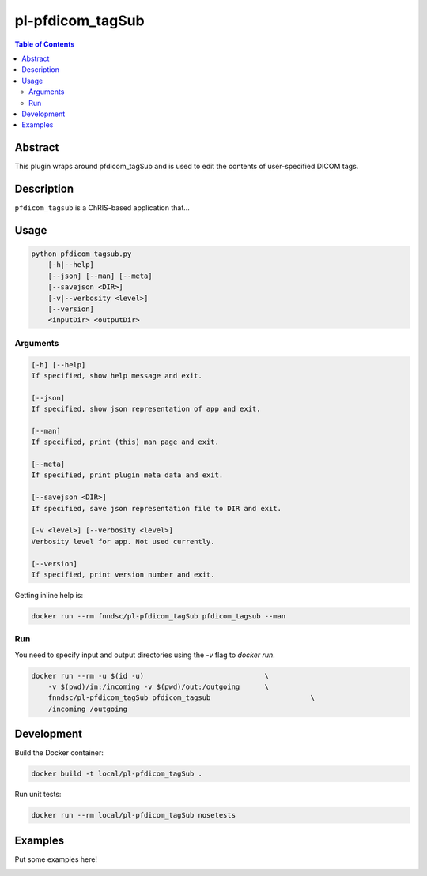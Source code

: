 pl-pfdicom_tagSub
================================

.. image:: https://img.shields.io/docker/v/fnndsc/pl-pfdicom_tagSub?sort=semver
    :target: https://hub.docker.com/r/fnndsc/pl-pfdicom_tagSub

.. image:: https://img.shields.io/github/license/fnndsc/pl-pfdicom_tagSub
    :target: https://github.com/FNNDSC/pl-pfdicom_tagSub/blob/master/LICENSE

.. image:: https://github.com/FNNDSC/pl-pfdicom_tagSub/workflows/ci/badge.svg
    :target: https://github.com/FNNDSC/pl-pfdicom_tagSub/actions


.. contents:: Table of Contents


Abstract
--------

This plugin wraps around pfdicom_tagSub and is used to edit the contents of user-specified DICOM tags.


Description
-----------

``pfdicom_tagsub`` is a ChRIS-based application that...


Usage
-----

.. code::

    python pfdicom_tagsub.py
        [-h|--help]
        [--json] [--man] [--meta]
        [--savejson <DIR>]
        [-v|--verbosity <level>]
        [--version]
        <inputDir> <outputDir>


Arguments
~~~~~~~~~

.. code::

    [-h] [--help]
    If specified, show help message and exit.
    
    [--json]
    If specified, show json representation of app and exit.
    
    [--man]
    If specified, print (this) man page and exit.

    [--meta]
    If specified, print plugin meta data and exit.
    
    [--savejson <DIR>] 
    If specified, save json representation file to DIR and exit. 
    
    [-v <level>] [--verbosity <level>]
    Verbosity level for app. Not used currently.
    
    [--version]
    If specified, print version number and exit. 


Getting inline help is:

.. code:: bash

    docker run --rm fnndsc/pl-pfdicom_tagSub pfdicom_tagsub --man

Run
~~~

You need to specify input and output directories using the `-v` flag to `docker run`.


.. code:: bash

    docker run --rm -u $(id -u)                             \
        -v $(pwd)/in:/incoming -v $(pwd)/out:/outgoing      \
        fnndsc/pl-pfdicom_tagSub pfdicom_tagsub                        \
        /incoming /outgoing


Development
-----------

Build the Docker container:

.. code:: bash

    docker build -t local/pl-pfdicom_tagSub .

Run unit tests:

.. code:: bash

    docker run --rm local/pl-pfdicom_tagSub nosetests

Examples
--------

Put some examples here!


.. image:: https://raw.githubusercontent.com/FNNDSC/cookiecutter-chrisapp/master/doc/assets/badge/light.png
    :target: https://chrisstore.co
